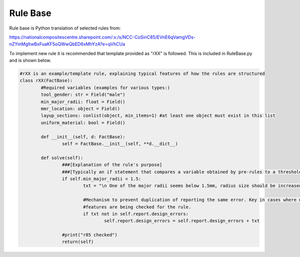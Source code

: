 Rule Base
=========

Rule base is Python translation of selected rules from:

https://nationalcompositescentre.sharepoint.com/:x:/s/NCC-CoSinC85/EVnE6qVamgVDs-nZYmMgltwBxFuaKF5oQWwQbED6xMhYzA?e=qVhCUa

To implement new rule it is recommended that template provided as "rXX" is followed. This is included in RuleBase.py and is shown below.


.. _target to code:

.. code-block:: python

	#rXX is an example/template rule, explaining typical features of how the rules are structured
	class rXX(FactBase):
		#Required variables (examples for various types:)
		tool_gender: str = Field("male")
		min_major_radii: float = Field() 
		mmr_location: object = Field()
		layup_sections: conlist(object, min_items=1) #at least one object must exist in this list
		uniform_material: bool = Field()

		def __init__(self, d: FactBase):
			self = FactBase.__init__(self, **d.__dict__)

		def solve(self):
			###[Explanation of the rule's purpose]
			###[Typically an if statement that compares a variable obtained by pre-rules to a threshold]
			if self.min_major_radii < 1.5:
				txt = "\n One of the major radii seems below 1.5mm, radius size should be increased.\n"

				#Mechanism to prevent duplication of reporting the same error. Key in cases where multiple 
				#features are being checked for the rule.
				if txt not in self.report.design_errors:
					self.report.design_errors = self.report.design_errors + txt 

			#print("r85 checked")
			return(self)